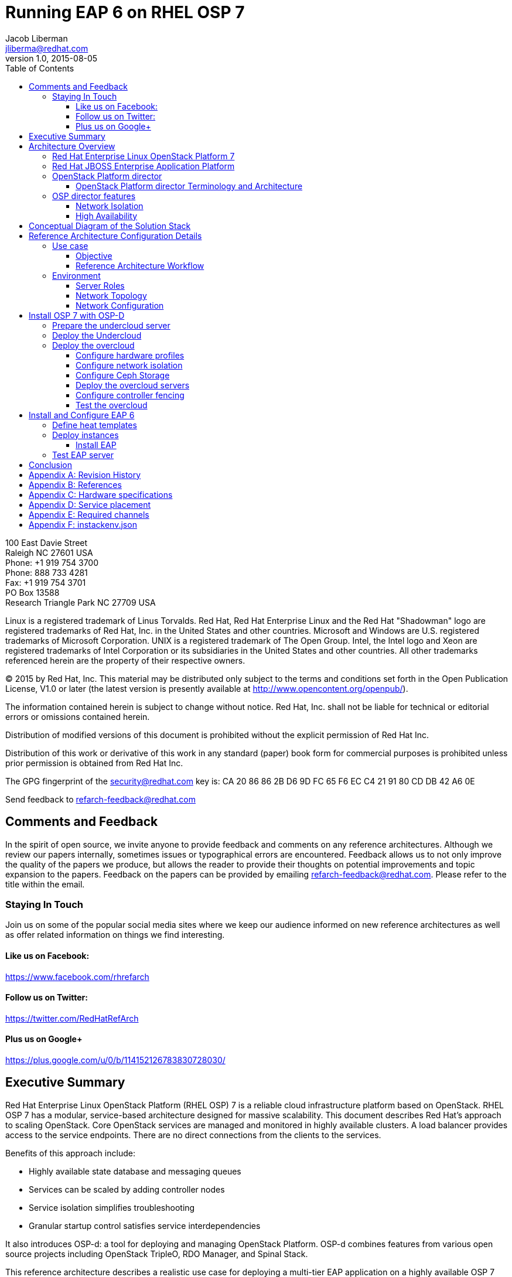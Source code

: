 = Running EAP 6 on RHEL OSP 7
Jacob Liberman <jliberma@redhat.com>
v1.0, 2015-08-05
:description: Reference architecture
:doctype: book
:title-logo-image: image:images/rh-ra-banner.jpg[scaledwidth=70%,align=center]
// Settings:
:compat-mode:
:experimental:
:listing-caption: Listing
:icons: font
:toc:
:toclevels: 3
ifdef::backend-pdf[]
:pagenums:
:pygments-style: bw
:source-highlighter: pygments
endif::[]

[abstract]
//empty on purpose so that legal can be on separate page and not conflict with toc

<<<
 
100 East Davie Street + 
Raleigh NC 27601 USA + 
Phone: +1 919 754 3700 + 
Phone: 888 733 4281 + 
Fax: +1 919 754 3701 + 
PO Box 13588 + 
Research Triangle Park NC 27709 USA + 

Linux is a registered trademark of Linus Torvalds. Red Hat, Red Hat Enterprise Linux and the Red Hat "Shadowman" logo are registered trademarks of Red Hat, Inc. in the United States and other countries.
Microsoft and Windows are U.S. registered trademarks of Microsoft Corporation.
UNIX is a registered trademark of The Open Group.
Intel, the Intel logo and Xeon are registered trademarks of Intel Corporation or its subsidiaries in the United States and other countries.
All other trademarks referenced herein are the property of their respective owners.

© 2015 by Red Hat, Inc. This material may be distributed only subject to the terms and conditions set forth in the Open Publication License, V1.0 or later (the latest version is presently available at http://www.opencontent.org/openpub/).

The information contained herein is subject to change without notice. Red Hat, Inc. shall not be liable for technical or editorial errors or omissions contained herein.

Distribution of modified versions of this document is prohibited without the explicit permission of Red Hat Inc.

Distribution of this work or derivative of this work in any standard (paper) book form for commercial purposes is prohibited unless prior permission is obtained from Red Hat Inc.

The GPG fingerprint of the security@redhat.com key is:
CA 20 86 86 2B D6 9D FC 65 F6 EC C4 21 91 80 CD DB 42 A6 0E

Send feedback to refarch-feedback@redhat.com

<<<

== Comments and Feedback

In the spirit of open source, we invite anyone to provide feedback and comments on any reference architectures. Although we review our papers internally, sometimes issues or typographical errors are encountered. Feedback allows us to not only improve the quality of the papers we produce, but allows the reader to provide their thoughts on potential improvements and topic expansion to the papers.
Feedback on the papers can be provided by emailing refarch-feedback@redhat.com. Please refer to the title within the email.

=== Staying In Touch

Join us on some of the popular social media sites where we keep our audience informed on new reference architectures as well as offer related information on things we find interesting.

==== Like us on Facebook:
https://www.facebook.com/rhrefarch

==== Follow us on Twitter:
https://twitter.com/RedHatRefArch

==== Plus us on Google+
https://plus.google.com/u/0/b/114152126783830728030/


[abstract]
== Executive Summary
Red Hat Enterprise Linux OpenStack Platform (RHEL OSP) 7 is a reliable cloud infrastructure platform based on OpenStack. RHEL OSP 7 has a modular, service-based architecture designed for massive scalability. 
This document describes Red Hat's approach to scaling OpenStack. 
Core OpenStack services are managed and monitored in highly available clusters. A  load balancer provides access to the service endpoints. There are no direct connections from the clients to the services.

Benefits of this approach include:

* Highly available state database and messaging queues
* Services can be scaled by adding controller nodes
* Service isolation simplifies troubleshooting
* Granular startup control satisfies service interdependencies

It also introduces OSP-d: a tool for deploying and managing OpenStack Platform. OSP-d combines features from various open source projects including OpenStack TripleO, RDO Manager, and Spinal Stack.   

This reference architecture describes a realistic use case for deploying a multi-tier EAP application on a highly available OSP 7 cluster.  
The first section of this reference architecture introduces the principal components: OSP 7, OSP-d, and EAP.  The second section describes the lab environment, hardware, and software versions used to test the reference architecture. The third section lists the steps performed by the Red Hat Systems Engineering team to deploy the reference architecture in their lab using the OSP director, production code, and bare metal servers.

== Architecture Overview

=== Red Hat Enterprise Linux  OpenStack Platform 7
Red Hat Enterprise Linux OpenStack Platform delivers an integrated foundation to create, deploy, and scale a secure and reliable public or private OpenStack cloud. Red Hat Enterprise Linux OpenStack Platform combines the world’s leading enterprise Linux and the fastest-growing cloud infrastructure into a single platform that can scale quickly without compromising on availability, security, or performance.

=== Red Hat JBOSS Enterprise Application Platform
Red Hat® JBoss® Enterprise Application Platform (EAP) is a fully certified Java™ EE platform for developing and deploying enterprise applications. 

=== OpenStack Platform director

Red Hat Entperprise Linux OpenStack Platform 7 (RHEL OSP) is based on
the Kilo OpenStack release. Red Hat's latest release includes many 
enhancements and updates to the previous versions including full support for
Ironic -- the OpenStack baremetal provisioning service. RHEL OSP 7
also introduces OpenStack Platform director, a cloud installation and
lifecycle management utility. OpenStack Platform director is the first 
Red Hat OpenStack Platform installer to deploy OpenStack on and with 
OpenStack. 

This section of the paper introduces the OSP director architecture and
important terminology. 

==== OpenStack Platform director Terminology and Architecture
OSP director is a converged installer. It combines mature upstream
OpenStack deployment projects (TripleO and Ironic) with
principal components from Red Hat's past OpenStack Platform
installers.

TripleO stands for "OpenStack on OpenStack." TripleO is a upstream
OpenStack project that uses an existing deployment OpenStack
environment to install a production OpenStack environment. The
deployment environment is called the undercloud. The production
environment is called the overcloud. 

The undercloud uses native OpenStack APIs and services to deploy,
configure, and manage the production OpenStack deployment. For this
reason the undercloud is also referred to as the control plane. 

The undercloud uses Heat templates to define the overcloud and the Ironic
baremetal provisioning service to deliver it. OSP director includes Heat 
templates for the basic server roles that comprise the overcloud. Heat 
templates allow OSP director to install and scale overcloud
servers in a repeatable fashion. They can also be customized and
re-used. 

OSP director uses Ironic to deploy the overcloud servers. OpenStack
Ironic is an upstream bare-metal provisioning project that is fully 
supported with the Kilo release. Ironic is responsible for the power
management of the nodes as well as gathering hardware information
about them via a discovery mechanism known as introspection. Ironic
pairs discovered nodes with bootable disk images.

The disk images contain all OpenStack services. OSP director injects
OpenStack Puppet modules into the image during installation to provide
a facility for post-installation configuration. By default the
OpenStack image contains all services. OSP director uses Puppet 
to selectively enable or disable OpenStack services for each node based on
pre-defined roles. Heat also used Puppet manifests and parameters to
further customize nodes post-deployment. Typical customizations
include network and storage configuration. 

Once the overcloud is deployed it runs independently from the
undercloud. The overcloud is comprised of one or more servers in the
following roles:

[glossary]
*Control*::
    provides the endpoint for REST-based API queries to the majority of the OpenStack services. These include Compute, Image, Identity, Block, Network, and Data processing. Although RHEL OSP allows for multiple, high availability cloud controllers, only one cloud controller is used in this reference architecture. 
*Compute*::
    Compute node refers to an OpenStack server that runs a KVM hypervisor. It is responsible for running virtual machine instances. In this reference architecture, Hadoop clusters are instantiated across multiple compute nodes. By default a new instance is spawned on the compute node with the most free memory in a round robin fashion.
*Swift Storage*::
    Understanding the Swift ring is central to understanding the role of a server in the Swift cluster. A Swift ring represents a mapping between the names of entities stored on disk and their physical location. There are separate rings for accounts, containers, and objects. When a component needs to interact with an object, container, or account, it interacts with the appropriate ring to determine the target’s location in the cluster. 
*Block Storage*::
    definition
*Ceph Storage*::
    definition

Finally, OSP director also includes hardware validation and profile
matching tools from the eNovance SpinalStack installer. Advanced
profile matching allows adinistrators to specify hardware
requirements for server roles. Only servers that meet the requirements
will be eligble to perform the specified role. Profile to role
matching is performed after introspection but prior to deployment. 

OSP director also supports role matching based on benchmark performance
data that is gathered prior to installation by booting the servers to
a customized RAMdisk and recording the results of extensive benchmark
testing. The benchmark feature is not only useful for role matching
but also for outlier detection. Underperforming nodes can be
identified and corrected prior to deployment.

=== OSP director features

====  Network Isolation
Sensible network design is critical for cloud security, scalability,
and performance. This introduces network terminology used throughout
the paper as well as network design decisions at every level of the
deployment. 

===== Network roles
A typical OpenStack deployment requires multiple network functions.
While it is possible to collapse all network functions onto a single
network interface, it is better to isolate various types of
communication in their own physical or virtual networks. OSP director
supports network isolation by segmenting traffic into logical types.
One or more traffic types can be flexibily assigned to a physical,
virtual, or bonded interface. Multiple traffic types can be combined  
across the same physical interfaces or switches. 

OSP director collapses all network traffic types onto a single network
by default. While this network configuration is suitable for
evaluation, proof of concept, and development environments, it is not
suitable for scalable or production environments. Therefore, this
reference architeture utilizes the OSP director network isolation feature
to segment network traffic by type. 

. *Provisioning* -- All cluster nodes must have access to the
  provisioning network. As the name implies, the control plane
  installs the overcloud via the provisioning network. This network
  should be on a native VLAN because it must carry PXE traffic.
  Ideally the provisioning network has a dedicated physical interface.
  Post-deployment the provisioning interface is primarily used as a
  default gateway for the overcloud nodes if another gateway port does
  not exist on the network.
. *External* -- This network provides overcloud nodes with external
  connectivity. Controller nodes will map the external network to an
  Open vSwitch bridge and forward traffic originating from hypervisor
  instances through it. 
. *Internal API* -- This network exposes the OpenStack APIs endpoints to
  the overcloud nodes. It handles inter-service communication between 
  core OpenStack services as well as the supporting services.
. *Tenant* -- Virtual machines communicate over the tenant network. The
  tenant network supports three modes of operation: VXLAN, GRE, and
  VLAN. By default OSP director uses VXLAN tunnels to extend layer 2
  communication in the same tenant across hypervisors. (?? maybe
  separate to another section.)
. *Storage* -- This network carries storage traffic. This includes Ceph,
  Cinder, and Swift traffic types. Data-internsive OpenStack
  deployments should isolate Storage traffic on a high bandwidth
  interface.
. *Storage Management* -- The communication overhead inherent to large
  scale distributed storage systems can generate large amounts of
  network traffic. For that reason it is often best to isolate storage
  management traffic from Storage traffic.

OSP director offers flexibility in determining which traffic
to isolate and where. Section ?? discusses how network traffic
types were mapped to physical network resources in this reference
architecture.

===== Required network types by server role
Server roles were discussed in section ??. Different server roles
require access to different network traffic types. The requirements
are summarized in the following table:

?? table mapping network types to roles

===== Tenant network types
OpenStack Platform supports several tenant network communication
types through the OpenStack Networking (Neutron) service. OSP director
does not deploy Nova networking by default. OpenStack Neutron supports
overlapping IP address ranges across tenants via the Linux kernel's
network namespace capability. It also supports three default
networking types:

. *VLAN segmentation mode*: Each tenant is assigned a network subnet
  mapped to a 802.1q VLAN on the physical network. This tenant
  networking type requires VLAN-assignment to the appropriate switch
  ports on the physical network.
. *GRE overlay mode*: This mode isolates tenant traffic in virtual
  tunnels to provide Layer 2 network connectivity between virtual
  machine instances on different hypervisors. GRE does not require
  changes to the network switches and supports more unique network IDs
  than VLAN segmentation.
. *VXLAN* is an overlay method similar to GRE. This overlay method
  combines the ease and scalability of GRE with superior performance. 
  VXLAN is the default tenant network type used in OSP director 
  deployments.

Although Red Hat certifies third-party network plug-ins, OSP director 
uses the ML2 network plugin with the Open vSwitch driver by default. 


==== High Availability
This section introduces concepts crucial to understanding
Red Hat's approach to highly available OpenStack. It also defines RHEL
OSP 7's HA architecture from a high level.

The OSP director's approach to highly available OpenStack leverages
Red Hat internal expertise with distributed cluster systems. Most of
the technologies discussed in this section are available through the
Red Hat Enterprise Linux HA Add On. These technologies are bundled
with RHEL OSP 7 to provide cluster services.

===== Cluster components

Two core components drive HA for all core and non-core OpenStack
services: the cluster manager and the proxy server.

The cluster manager is responsible for the startup and recovery of an
inter-related services across a set of physical machines. It tracks
the clusters internal state across multiple machines. State changes
trigger appropriate responses from the cluster manager to ensure
service availability and data integrity. 

Cluster managers offer the following benefits:

. Deterministic recovery of a complex, multi-machine application stack
. State awareness of other cluster machines to co-ordinate service
   startup and failover.
. Shared quourm calculation to determine majority/
. Data integrity through fencing. Machines running a non-responsive
   process are isolated to ensure they are not still responding to
   remote requests. Machines are typically fenced via a remotely
   accessible power switch or IPMI controller.
. Automated recovery of failed instances to prevent additional
   load-induced failures.

Almost all services deployed by OSP director are proxied. Clients do
not connect directly to OpenStack service endpoints. Instead the
connection requests are proxied to available endpoints.

Benefits of using a proxy server include:

. Load balancing connection requests across available service
   endpoints
. Isolating API access to identify service interdependencies and
   monitor usage
. Simplifying adding or removing cluster nodes

OSP director deploys highly available OpenStack services using the HAproxy
load balancer and the Pacemaker cluster manager. Services are checked
at 1 second intervals although the timeout settings vary by service. 

With the exception of RabbitMQ and Galera, connection requests are
distributed to active nodes in a round-robin fashion. Galera and
RabbitMQ use persistent options to ensure requests go only to active
and/or synched nodes.

The combination of Pacemaker and HAproxy:

* Detects and recovers machine and application failures
* Starts and stops OpenStack services in the correct order
* Responds to cluster failures with appropriate actions including
  resource failover and machine restart and fencing
* Provides a thoroughly tested code base that has been used in
  production clusters across a variety of use cases

The following services deployed by OSP director do not benefit from
the proxy server:

. RabbitMQ
. memcached
. mongodb

Although OSP director uses Pacemaker and HAproxy to cluster OSP 7 overclouds. Red Hat also supports manually installed OSP 7 deployments clustered with keepalived and HAproxy. Manual installation with keepalived and
HAproxy is beyond the scope of this document.  [link]

Individual cluster services are discussed in the following section.

===== Cluster services and Quorum

Cluster services operate in the following modes:

* *Active/active*: Requests are load balanced between multiple
  cluster nodes running the same services. Traffic intended for failed
  nodes is load balanced to the remaining nodes.
* *Active/passive*: A redundant copy of a running service is brought
  online when the primary node fails.

Cluster services can be deployed across cluster nodes in
different combinations. The two primary approaches are segregated and 
collapsed. 

*Segregated* clusters run each service on a dedicated cluster of three
or more nodes. Components are isolated and can be scaled individually.
Each service has its own virtual IP address. Segregating services
offers flexibility in service placement. Multiple services can be run
on the same physical nodes, or, in an extreme case, each service can
run on its own dedicated hardware.

[[segregated-cluster]]
.Segregated cluster
image::images/HA_SEGREGATED.png[align="center"]

*Collapsed* clusters run every service and component on the same set of
three or more nodes. Cluster services share the same virtual IP
address set. Collapsed services require fewer physical machines and
are simpler to implement and manage. 

[[collapsed-cluster]]
.Collapsed cluster
image::images/HA_COLLAPSED.png[align="center"]

Previous Red Hat OpenStack Platform installers deployed segregated
clusters. OSPd deploys Overclouds as collapsed clusters. All
controller nodes run the same services. Service endpoints are bound to 
the same set of virtual IP addresses. The Undercloud is not clustered.

OSP director requires a minimum of three active cluster members in order to
achieve quorum. A cluster quorum is the majority node set when a
failure causes the cluster to split into two or more partitions. In
this situation the majority fences the minority to ensure both sides
are not running the same services -- a so-called "split brain"
situation.  

Although OSPd supports up to 16 cluster nodes, Red Hat
recommends an odd number of cluster members to help ensure quorum during
cluster communication failure.

Although segregated and collapsed are the dominant approaches to
implementing clusters it is possible to takea  mixed approach. One or
more components that are expected to cause a bottleneck are segregated
while the remainder are collapsed. Deploying a mixed cluster is beyond
the scope of this document. 

[ diagram of services ]

===== Core OpenStack services

*Ceilometer*: This projet measures usage across OpenStack core
components. Ceilometer can be used in conjunction with Heat to
trigger application autoscaling.

*Cinder*: This service provides persistent block storage to virtual
machines. Several cinder services run in active/active mode. The
Cinder volume service runs in active/passive mode to prevent potential
race conditions. https://bugzilla.redhat.com/show_bug.cgi?id=1193229

*Glance*: This service discovers, catalogs, and retrieves virtual
machine images. OSP director supports Swift, Ceph, and LVM back end
storage for Glance.

*Heat*: This service uses templates to orchestrate virtual machine and
cluster resource provisioning. Heat relies on the cloud-init scripting
facility to handle system configuration. It also supports autoscale
functionality when used in conjunction with Ceilometer. Heat runs in
active/active mode.

*Horizon*: This project provides a graphical interface to access and
provision OpenStack resources. The dashboard runs via httpd service in
active/active mode.

*Keystone*: This service acts as a common authentication system for
other OpenStack projects. Keystone runs as HTTPd in OSP 7. (??)

*Neutron*: This service provides networking capabilities managed by
other OpenStack services such as Nova. Neutron allows users to define
and join networks on demand. The Neutron API supports both Layer 2 and
Layer 3 agents as well as numerous virtual networking
technologies including ML2 and Open vSwitch. The Neutron agents are
run in full active/active mode. (??)

*Nova*: This service provides compute capabilties to deploy and run
virtual machine instances. The Nova server fields connection requests
and routes them to registered compute nodes running hypervisors where
virtual machines can be instantiated. The non-compute Nova services
run in active/active mode.

*Swift proxy server*: The Swift proxy server fields connection requests and routes
them to the appropriate Swift storage server. The Swift proxy server
runs on the controller nodes. 

===== Supporting OpenStack services

*Replicated state database*: Most OpenStack services require database 
access. OSP director uses Galera database replication to eliminate the
database as a single point of failure. Galera uses synchronous
replication to decrease client latency and prevent lost transactions.
Although Galera supports multi-master topology, Red Hat recommends
active/passive configuration to avoid lock contention. 

[ ? question: so does OSP director use active/passive or active/active
 conflicting info in this section ] 

*Database cache*: OSP 7 uses memcached as a general purpose memory
caching system. HAproxy does not manage memcached connections because
replicated access is in an experimental state.

*Message bus*: Most OpenStack components require an Advanced Message
Queuing Protocol) compliant message bus to coordinate job execution
and ensure reliable message delovery. OSP 7 supports both QPID and
RabbitMQ. OSP director deploys RabbitMQ by default. Access to RabbitMQ
is not handled by HAproxy. Instead clients are supplied with a full
list of hosts running RabbitMQ. This prevents TCP transport failures
after Virtual IP movements. 

*NoSQL database*: OPS director installs the NoSQL database mongodb to
support ceilometer and heat. MongoDB is a document oriented database
with dynamic schemas. HAproxy does not handle HAproxy access. (why ?)

===== Compute node implementation
Previous Red Hat OpenStack Platform installers deployed compute nodes
as single-node clusters in order to monitor their health and the
services running on them. This approach was limited by Corosync's
ability to monitor only 16 nodes.

The deployment model used by OSP director manages compute nodes using
the Pacemaker cluster on the control plane. The compute nodes run
pacemaker_remoted instead of a full cluster stack. Pacemaker monitors
the pacemaker_remoted connections to verify compute nodes are
reachable and trigger recovery actions. In the event of a failure,
Pacemaker uses pacemaker_remoted to start compute node services in the
following sequence:

1. neutron-ovs-agent
2. ceilometer-compute
3. nova-compute

If a service fails to start, the node where the service is running
will be fenced in order to guarantee data integrity.

===== Ceph Storage Integration


== Conceptual Diagram of the Solution Stack
Error: Reference source not found Error: Reference source not found depicts the solution stack including networks, server roles, and service placement. Section Error: Reference source not found Error: Reference source not found shares complete details.

[[reference-architecture]]
.Reference Architecture
image::images/REFARCH.png[align="center"]

== Reference Architecture Configuration Details

=== Use case

==== Objective

==== Reference Architecture Workflow

[[reference-workflow]]
.Reference Architecture Workflow
image::images/WORKFLOW.png[align="center"]

=== Environment
The reference architecture environment consists of the components required to build a small Red Hat Enterprise Linux OpenStack Platform cloud infrastructure. It includes small form factor servers for the OpenStack servers and Swift storage servers with more internal storage capacity. 

==== Server Roles

==== Network Topology

Figure 2 shows the network topology of this reference architecture. 

[[flowroot]]
.Network topology
image::images/NETWORK.png[align="center"]

All eight servers communicate via the lab network switch on the management network. The management network uses IP addresses in the 10.19.137.0/24 range.

The tenant network carries communication between virtual machines and software-defined networking components. It is the private network over which the instances communicate. In this reference architecture, a network switch connected to 10 GB interfaces on the compute nodes is tagged to VLAN IDs 1000:1010 for tenant communication.

NOTE: The tenant network carries tenant network traffic over tagged VLANs. The interfaces connected to this network are not configured with IPv4 addresses by the OpenStack administrator. Instead, instances and services are allocated addresses within user-created subnets on tenant networks. Network namespaces prevent different users' subnets from conflicting with each other or with the infrastructure's own subnets.

All Swift storage communication occurs via a second 10Gb storage network switch on the 172.31.0.0/16 network. This network delivers the Object storage service communication and delivery.
The Service network carries service requests to the service listeners. These include the various schedulers and agents deployed in the OpenStack environment. The service traffic is segmented from the tenant and management traffic. The service network interfaces are assigned IP addresses in the 172.16.2.0/24 range. 

NOTE: This reference architecture uses four physical networks. However it is possible to deploy supported OpenStack solutions with more or fewer networks. 

==== Network Configuration

This reference architecture uses the network isolation feature to
segment openstack communication by type. The following network traffic
types are segmented:

* Provisioning
* Internal API
* Storage
* Storage Management
* Tenant
* External

In some cases more than one traffic type will share a physical
interface. This is because there are more traffic types than physical
interfaces in the servers. The network isolation feature uses both tagged and native VLANs to
segment network both within and across interfaces.

Each server has two Gigabit interfaces (nic1:2) and two 10-Gigabit
interfaces (nic3:4).

.Network isolation
[options="header, footer"]
|====
|Role|Interface|Network|VLAN ID|VLAN Type
.6+^.^|Undercloud|nic1|4041|External|Native
|nic2|168|Provisioning|Native
|nic3|4042|Storage Mgmt|Tagged
|nic3|4043|Tenant|Native
|nic4|4044|Internal API|Tagged
|nic4|4045|Storage|Native
.6+^.^|Control|nic1|4041|External|Native
|nic2|168|Provisioning|Native
|nic3|4042|Storage Mgmt|Tagged
|nic3|4043|Tenant|Native
|nic4|4044|Internal API|Tagged
|nic4|4045|Storage|Native
.6+^.^|Compute|nic1|4041|External|Native
|nic2|168|Provisioning|Native
|nic3|4042|Storage Mgmt|Tagged
|nic3|4043|Tenant|Native
|nic4|4044|Internal API|Tagged
|nic4|4045|Storage|Native
.6+^.^|Ceph storage|nic1|4041|External|Native
|nic2|168|Provisioning|Native
|nic3|4042|Storage Mgmt|Tagged
|nic3|4043|Tenant|Native
|nic4|4044|Internal API|Tagged
|nic4|4045|Storage|Native
|====

== Install OSP 7 with OSP-D
This section lists the steps that were followed to install and
configure OSP 7 with OSP-d in the Red Hat Systems Engineering lab. 

=== Prepare the undercloud server

. Install the operating system


. Activate required channels


. Install the osc plugin.
[source, shell]
----
# rpm -q python-rdomanager-oscplugin
python-rdomanager-oscplugin-0.0.8-44.el7ost.noarch
----

. Set the hostname
[source, shell]
----
+ hostnamectl set-hostname rhos0.osplocal
+ hostnamectl set-hostname --transient rhos0.osplocal
+ export HOSTNAME=rhos0.osplocal
+ HOSTNAME=rhos0.osplocal
+ hostname
rhos0.osplocal
----

. Create the stack user
[source, shell]
----
+ useradd stack
+ echo stack:password
+ chpasswd
+ echo 'stack ALL=(root) NOPASSWD:ALL'
+ tee -a /etc/sudoers.d/stack
stack ALL=(root) NOPASSWD:ALL
+ chmod 0440 /etc/sudoers.d/stack
+ id stack
uid=1000(stack) gid=1000(stack) groups=1000(stack)
----

=== Deploy the Undercloud

. Switch to the stack user account.
[source, shell]
----
# su - stack 
----

. The file undercloud.conf contains configuration data for the
  undercloud installation. Create the undercloud.conf.
  
[source, ruby, numbered]
----
  [DEFAULT]

  image_path = .
  local_ip = 192.0.2.1/24
  #undercloud_public_vip = 192.0.2.2
  #undercloud_admin_vip = 192.0.2.3
  #undercloud_service_certificate =
  local_interface = eno4
  masquerade_network = 192.0.2.0/24
  dhcp_start = 192.0.2.5
  dhcp_end = 192.0.2.24
  network_cidr = 192.0.2.0/24
  network_gateway = 192.0.2.1
  discovery_interface = br-ctlplane
  discovery_iprange = 192.0.2.100,192.0.2.120
  discovery_runbench = false
  undercloud_debug = true

  [auth]

  undercloud_db_password =
  undercloud_admin_token =
  undercloud_admin_password =
  undercloud_glance_password =
  undercloud_heat_encryption_key =
  undercloud_heat_password =
  undercloud_neutron_password =
  undercloud_nova_password =
  undercloud_ironic_password =
  undercloud_tuskar_password =
  undercloud_ceilometer_password =
  undercloud_ceilometer_metering_secret =
  undercloud_ceilometer_snmpd_user =
  undercloud_ceilometer_snmpd_password =
  undercloud_swift_password =
  undercloud_rabbit_cookie =
  undercloud_rabbit_password =
  undercloud_rabbit_username =
  undercloud_heat_stack_domain_admin_password =
  undercloud_swift_hash_suffix =
----

. Install the undercloud.
[source, shell]
----
$ openstack undercloud install 2> uc.err
----

. Source stackrc to set environment variables.
[source, shell]
----
$ source stackrc 

$ env | grep OS_
OS_PASSWORD=8597924e5cd20db4b34a547ca6975c4c3fe4f691
OS_AUTH_URL=http://192.0.2.1:5000/v2.0
OS_USERNAME=admin
OS_TENANT_NAME=admin
OS_NO_CACHE=True
----

. Check status of openstack-services. All services should be active.
[source, shell]
----
$ openstack-service status
neutron-dhcp-agent (pid 16624) is active
neutron-openvswitch-agent (pid 17874) is active
neutron-server (pid 16672) is active
openstack-ceilometer-alarm-evaluator (pid 16288) is active
openstack-ceilometer-alarm-notifier (pid 16228) is active
openstack-ceilometer-api (pid 16257) is active
openstack-ceilometer-central (pid 16197) is active
openstack-ceilometer-collector (pid 16168) is active
openstack-ceilometer-notification (pid 16139) is active
openstack-glance-api (pid 17139) is active
openstack-glance-registry (pid 17074) is active
openstack-heat-api-cfn (pid 17903) is active
openstack-heat-api-cloudwatch (pid 18158) is active
openstack-heat-api (pid 18062) is active
openstack-heat-engine (pid 18025) is active
openstack-ironic-api (pid 14801) is active
openstack-ironic-conductor (pid 19167) is active
openstack-ironic-discoverd-dnsmasq (pid 20046) is active
openstack-ironic-discoverd (pid 20052) is active
openstack-keystone (pid 16786) is active
openstack-nova-api (pid 17272) is active
openstack-nova-compute (pid 19939) is active
openstack-nova-conductor (pid 17459) is active
openstack-nova-consoleauth (pid 17236) is active
openstack-nova-scheduler (pid 17421) is active
openstack-swift-account-auditor (pid 15664) is active
openstack-swift-account-reaper (pid 15639) is active
openstack-swift-account-replicator (pid 15954) is active
openstack-swift-account (pid 15979) is active
openstack-swift-container-auditor (pid 15751) is active
openstack-swift-container-replicator (pid 16043) is active
openstack-swift-container-updater (pid 16593) is active
openstack-swift-container (pid 16068) is active
openstack-swift-object-auditor (pid 15834) is active
openstack-swift-object-replicator (pid 16432) is active
openstack-swift-object-updater (pid 15859) is active
openstack-swift-object (pid 16403) is active
openstack-swift-proxy (pid 16334) is active
openstack-tuskar-api (pid 20076) is active
----

. Get the images

. Upload the images
[source, shell]
----
$ openstack overcloud image upload

$ openstack image list
+--------------------------------------+------------------------+
| ID                                   | Name                   |
+--------------------------------------+------------------------+
| 10287a14-ed9d-4767-9088-1b8132f6b4bb | bm-deploy-ramdisk      |
| 2f237f37-7203-492e-b99f-3f64b6baa7e4 | bm-deploy-kernel       |
| 3984add9-d298-4598-904f-99d82531121a | overcloud-full         |
| be617ff4-853d-4b03-83ea-d4e10bc8399f | overcloud-full-initrd  |
| bdbd5a52-2307-4baa-abc7-12370b8ed396 | overcloud-full-vmlinuz |
+--------------------------------------+------------------------+
----

=== Deploy the overcloud
This section describes steps for deploying the overcloud. 

. Create the host definition file. The openstack-ironic-discoverd
  service uses this file to discover nodes and populate the ironic
  database.

NOTE: The example below is truncated for brevity. Appendix [link to
appendix] contains the full file. 
[source,ruby,numbered]
----
{
  "nodes": [
    {
      "pm_password": "100Mgmt-",
      "pm_type": "pxe_ipmitool",
      "mac": [
        "d4:ae:52:b2:20:d2"
      ],
      "cpu": "24",
      "memory": "49152",
      "disk": "500",
      "arch": "x86_64",
      "pm_user": "root",
      "pm_addr": "10.19.143.153"
    },
    {
      "pm_password": "100Mgmt-",
      "pm_type": "pxe_ipmitool",
      "mac": [
        "54:9F:35:F6:70:70"
      ],
      "cpu": "32",
      "memory": "98304",
      "disk": "130",
      "arch": "x86_64",
      "pm_user": "root",
      "pm_addr": "10.19.143.37"
     }
  ]
}
----

. Register the nodes with ironic.
[source, shell]
----
$ *openstack baremetal import --json ~/instackenv.json*

$ *openstack baremetal list*
+--------------------------------------+------+---------------+-------------+-----------------+-------------+
| UUID                                 | Name | Instance UUID | Power
State | Provision State | Maintenance |
+--------------------------------------+------+---------------+-------------+-----------------+-------------+
| 1e8d1fbc-7355-4de3-a1cb-5de7c0f54808 | None | None          | power
off   | available       | False       |
| de5d489a-8232-4a98-b43b-531f6da21866 | None | None          | power
off   | available       | False       |
| c9eb5e27-5815-4f9e-95f9-7854753951d9 | None | None          | power
off   | available       | False       |
| 4eedcd08-b901-433a-99c1-239da5279b9a | None | None          | power
off   | available       | False       |
| 956418e8-5c64-45cd-af66-8e771077b987 | None | None          | power
off   | available       | False       |
| f89038eb-0631-4682-b635-10ac1cf3a265 | None | None          | power
off   | available       | False       |
| 921fbec6-7fa0-4db4-b3a4-38878aa0694f | None | None          | power
off   | available       | False       |
| 1cb6ac7e-8cf2-4aff-80e9-f8e103d30fc7 | None | None          | power
off   | available       | False       |
| ba083e12-2519-4eed-9489-3f2abcf7832f | None | None          | power
off   | available       | False       |
| bea915fd-c4bc-4931-b8b6-ad175be42f4f | None | None          | power
off   | available       | False       |
| a609e230-7cdd-4ee5-a660-f1e55cf4f5a7 | None | None          | power
off   | available       | False       |
+--------------------------------------+------+---------------+-------------+-----------------+-------------+
----

. Assign a kernel and ramdisk to the nodes
[source, shell]
----
$ *openstack baremetal configure boot*
----

. Introspect the nodes to discover their hardware attributes.
[source, shell]
----
$ *openstack baremetal introspection bulk start*
----

Bulk introspection time will vary based on the number of
physical nodes and their individual boot times. For this reference
architecture bulk introspection lasted approximately 3 minutes per
node. 

. Use journalctl to view introspection progress in a separate
  terminal.
[source, shell]
----
$ *sudo journalctl -l -u openstack-ironic-discoverd -u
openstack-ironic-discoverd-dnsmasq -u openstack-ironic-conductor |
tailf*
Aug 06 10:23:00 rhos0.osplocal ironic-conductor[19167]: 2015-08-06
10:23:00.307 19167 DEBUG oslo_concurrency.processutils [-] Running cmd
(subprocess): ipmitool -I lanplus -H 10.19.143.37 -L ADMINISTRATOR -U
root -R 12 -N 5 -f /tmp/tmpm55PAU power status execute
/usr/lib/python2.7/site-packages/oslo_concurrency/processutils.py:199
Aug 06 10:23:00 rhos0.osplocal dnsmasq-dhcp[20046]:
DHCPREQUEST(br-ctlplane) 192.0.2.105 54:9f:35:f6:70:3c
Aug 06 10:23:00 rhos0.osplocal dnsmasq-dhcp[20046]:
DHCPACK(br-ctlplane) 192.0.2.105 54:9f:35:f6:70:3c
Aug 06 10:23:00 rhos0.osplocal ironic-conductor[19167]: 2015-08-06
10:23:00.366 19167 DEBUG oslo_concurrency.processutils [-] CMD
"ipmitool -I lanplus -H 10.19.143.37 -L ADMINISTRATOR -U root -R 12 -N
5 -f /tmp/tmpm55PAU power status" returned: 0 in 0.059s execute
/usr/lib/python2.7/site-packages/oslo_concurrency/processutils.py:225
----

. Verify nodes completed introspection without errors.
[source, shell]
----
$ openstack baremetal introspection bulk status
+--------------------------------------+----------+-------+
| Node UUID                            | Finished | Error |
+--------------------------------------+----------+-------+
| 1e8d1fbc-7355-4de3-a1cb-5de7c0f54808 | True     | None  |
| de5d489a-8232-4a98-b43b-531f6da21866 | True     | None  |
| c9eb5e27-5815-4f9e-95f9-7854753951d9 | True     | None  |
| 4eedcd08-b901-433a-99c1-239da5279b9a | True     | None  |
| 956418e8-5c64-45cd-af66-8e771077b987 | True     | None  |
| f89038eb-0631-4682-b635-10ac1cf3a265 | True     | None  |
| 921fbec6-7fa0-4db4-b3a4-38878aa0694f | True     | None  |
| 1cb6ac7e-8cf2-4aff-80e9-f8e103d30fc7 | True     | None  |
| ba083e12-2519-4eed-9489-3f2abcf7832f | True     | None  |
| bea915fd-c4bc-4931-b8b6-ad175be42f4f | True     | None  |
| a609e230-7cdd-4ee5-a660-f1e55cf4f5a7 | True     | None  |
+--------------------------------------+----------+-------+
----

==== Configure hardware profiles


. Create the default flavor for baremetal deployments.
[source, shell]
----
$ *openstack flavor create --id auto --ram 4096 --disk
40 --vcpus 1 baremetal*
+----------------------------+--------------------------------------+
| Field                      | Value                                |
+----------------------------+--------------------------------------+
| OS-FLV-DISABLED:disabled   | False                                |
| OS-FLV-EXT-DATA:ephemeral  | 0                                    |
| disk                       | 40                                   |
| id                         | 61209bd2-d573-4e9c-b0ec-8be332c4582f |
| name                       | baremetal                            |
| os-flavor-access:is_public | True                                 |
| ram                        | 4096                                 |
| rxtx_factor                | 1.0                                  |
| swap                       |                                      |
| vcpus                      | 1                                    |
+----------------------------+--------------------------------------+
----

. Set properties for the baremetal flavor.
[source, shell]
----
$ *openstack flavor set --property "cpu_arch"="x86_64"
--property "capabilities:boot_option"="local" baremetal*
+----------------------------+-----------------------------------------------------+
| Field                      | Value
+----------------------------+-----------------------------------------------------+
| OS-FLV-DISABLED:disabled   | False
| OS-FLV-EXT-DATA:ephemeral  | 0
| disk                       | 40
| id                         | 61209bd2-d573-4e9c-b0ec-8be332c4582f
| name                       | baremetal
| os-flavor-access:is_public | True
| properties                 | capabilities:boot_option='local', cpu_arch='x86_64' 
| ram                        | 4096
| rxtx_factor                | 1.0
| swap                       |
| vcpus                      | 1
+----------------------------+-----------------------------------------------------+
----

.


==== Configure network isolation

==== Configure Ceph Storage

==== Deploy the overcloud servers

==== Configure controller fencing

==== Test the overcloud

== Install and Configure EAP 6
This ection describes the steps to install and configure an example
EAP application on the deployed cloud. The example EAP application is
a multi-tier web application with a shopping cart.

[[EAP6-MSA]]
.EAP6 Microservices Architecture
image::images/EAP6_MSA.png[align="center"]

=== Define heat templates

=== Deploy instances

==== Install EAP

=== Test EAP server


[[EAP6-web]]
.EAP6 Web Interface
image::images/EAP6_WEB.png[align="center"]

== Conclusion


[appendix]
== Revision History

[appendix]
== References


[appendix]
== Hardware specifications

.Hardware specifications
[options="header,footer"]
|====
|Count|Model|Description
|8|Dell PowerEdge M520|2x Intel Xeon CPU E5-2450 0 @ 2.10GHz, Broadcom 5720 1Gb Dual Port LOMs, Broadcom 57810S-k
Dual Port 10Gb NIC, 6x DDR3 8192 MB @1333 MHZ DIMMs, 2 x 146GB SAS
internal disk drives
|4|Dell PowerEdge R520|2x Intel(R) Xeon(R) CPU X5650 @ 2.67 GHz (6
core), 2 x Broadcom NetXtreme II BCM5709S Gb Ethernet, 2x  Emulex
Corporation OneConnect 10Gb NIC, 6 x DDR3 8192 MB @1333 MHZ DIMMs, 12x
146GB SAS internal disk drives
|1|Dell PowerEdge M720|2x Intel(R) Xeon(R) CPU X5650 @ 2.67 GHz (6
core), 2 x Broadcom NetXtreme II BCM5709S Gb Ethernet, 2x  Emulex
Corporation OneConnect 10Gb NIC, 6 x DDR3 8192 MB @1333 MHZ DIMMs, 12x
146GB SAS internal disk drives
|====

[appendix]
== Service placement
This table lists the service placement for all OpenStack services. 

.Service placement
[options="header,footer"]
|====
|Role|Count|Services
.17+^.^|Undercloud .17+^.^|1|rabbitmq|neutron-server|openstack-cinder-api|openstack-cinder-scheduler|openstack-cinder-volume|openstack-glance-api|openstack-glance-registry|openstack-heat-api-cfn|openstack-heat-api|openstack-heat-engine|openstack-keystone|openstack-nova-api|openstack-nova-cert|openstack-nova-conductor|openstack-nova-consoleauth|openstack-nova-novncproxy|openstack-nova-scheduler
.4+^.^|Control .4+^.^|3|neutron-dhcp-agent|neutron-l3-agent|neutron-metadata-agent|neutron-openvswitch-agent
.2+^.^|Compute .2+^.^|4|neutron-openvswitch-agent|openstack-nova-compute
.3+^.^|Ceph Storage .3+^.^|3|openstack-swift-account|openstack-swift-container|openstack-swift-object
|====

[appendix]
== Required channels
Red Hat Enterprise Linux OpenStack Platform is available via Red Hat
Network Certificate Server repositories.

.Required channels
[options="header,footer"]
|====
|Channel|Source
|rhel-x86_64-server-7|RHN Classic
|rhel-x86_64-server-7-ost-6|RHN Classic
|rhel-7-server-rpms|RHN Certificate
|rhel-7-server-openstack-6.0-rpms|RHN Certificate
|rhel-7-server-rh-common-rpms|RHN Certificate
|====

NOTE: This reference architecture uses a local satellite server for
deployments and updates.

[appendix]
== instackenv.json
[source,ruby,numbered]
----

{
  "nodes": [
    {
      "pm_password": "100Mgmt-",
      "pm_type": "pxe_ipmitool",
      "mac": [
        "d4:ae:52:b2:20:d2"
      ],
      "cpu": "24",
      "memory": "49152",
      "disk": "500",
      "arch": "x86_64",
      "pm_user": "root",
      "pm_addr": "10.19.143.153"
    },
    {
      "pm_password": "100Mgmt-",
      "pm_type": "pxe_ipmitool",
      "mac": [
        "d4:ae:52:b2:28:95"
      ],
      "cpu": "24",
      "memory": "49152",
      "disk": "500",
      "arch": "x86_64",
      "pm_user": "root",
      "pm_addr": "10.19.143.154"
    },
    {
      "pm_password": "100Mgmt-",
      "pm_type": "pxe_ipmitool",
      "mac": [
        "d4:ae:52:b2:1c:37"
      ],
      "cpu": "24",
      "memory": "49152",
      "disk": "500",
      "arch": "x86_64",
      "pm_user": "root",
      "pm_addr": "10.19.143.151"
    },
    {
      "pm_password": "100Mgmt-",
      "pm_type": "pxe_ipmitool",
      "mac": [
        "d4:ae:52:b2:2e:80"
      ],
      "cpu": "24",
      "memory": "49152",
      "disk": "500",
      "arch": "x86_64",
      "pm_user": "root",
      "pm_addr": "10.19.143.152"
    },
    {
      "pm_password": "100Mgmt-",
      "pm_type": "pxe_ipmitool",
      "mac": [
        "54:9f:35:f6:70:22"
      ],
      "cpu": "32",
      "memory": "98304",
      "disk": "130",
      "arch": "x86_64",
      "pm_user": "root",
      "pm_addr": "10.19.143.31"
    },
    {
      "pm_password": "100Mgmt-",
      "pm_type": "pxe_ipmitool",
      "mac": [
        "54:9F:35:F6:70:2F"
      ],
      "cpu": "32",
      "memory": "98304",
      "disk": "130",
      "arch": "x86_64",
      "pm_user": "root",
      "pm_addr": "10.19.143.32"
    },
    {
      "pm_password": "100Mgmt-",
      "pm_type": "pxe_ipmitool",
      "mac": [
        "54:9F:35:F6:70:3C"
      ],
      "cpu": "32",
      "memory": "98304",
      "disk": "130",
      "arch": "x86_64",
      "pm_user": "root",
      "pm_addr": "10.19.143.33"
    },
    {
      "pm_password": "100Mgmt-",
      "pm_type": "pxe_ipmitool",
      "mac": [
        "54:9F:35:F6:70:49"
      ],
      "cpu": "32",
      "memory": "98304",
      "disk": "130",
      "arch": "x86_64",
      "pm_user": "root",
      "pm_addr": "10.19.143.34"
    },
    {
      "pm_password": "100Mgmt-",
      "pm_type": "pxe_ipmitool",
      "mac": [
        "54:9F:35:F6:70:56"
      ],
      "cpu": "32",
      "memory": "98304",
      "disk": "130",
      "arch": "x86_64",
      "pm_user": "root",
      "pm_addr": "10.19.143.35"
   },
    {
      "pm_password": "100Mgmt-",
      "pm_type": "pxe_ipmitool",
      "mac": [
        "54:9F:35:F6:70:63"
      ],
      "cpu": "32",
      "memory": "98304",
      "disk": "130",
      "arch": "x86_64",
      "pm_user": "root",
      "pm_addr": "10.19.143.36"
     },
    {
      "pm_password": "100Mgmt-",
      "pm_type": "pxe_ipmitool",
      "mac": [
        "54:9F:35:F6:70:70"
      ],
      "cpu": "32",
      "memory": "98304",
      "disk": "130",
      "arch": "x86_64",
      "pm_user": "root",
      "pm_addr": "10.19.143.37"
     }
  ]
}
----

// vim: set syntax=asciidoc:
